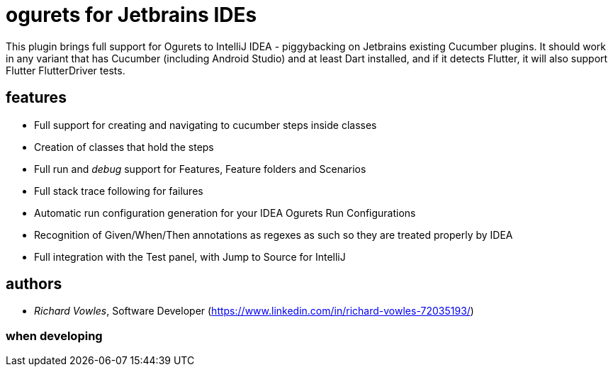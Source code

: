 = ogurets for Jetbrains IDEs

This plugin brings full support for Ogurets to IntelliJ IDEA - piggybacking on Jetbrains existing Cucumber plugins.
It should work in any variant that has Cucumber (including Android Studio) and at least Dart installed,
and if it detects Flutter, it will also support Flutter FlutterDriver tests.

== features

- Full support for creating and navigating to cucumber steps inside classes
- Creation of classes that hold the steps
- Full run and _debug_ support for Features, Feature folders and Scenarios
- Full stack trace following for failures
- Automatic run configuration generation for your IDEA Ogurets Run Configurations
- Recognition of Given/When/Then annotations as regexes as such so they are treated properly by IDEA
- Full integration with the Test panel, with Jump to Source for IntelliJ

== authors

- _Richard Vowles_, Software Developer (https://www.linkedin.com/in/richard-vowles-72035193/)

=== when developing

